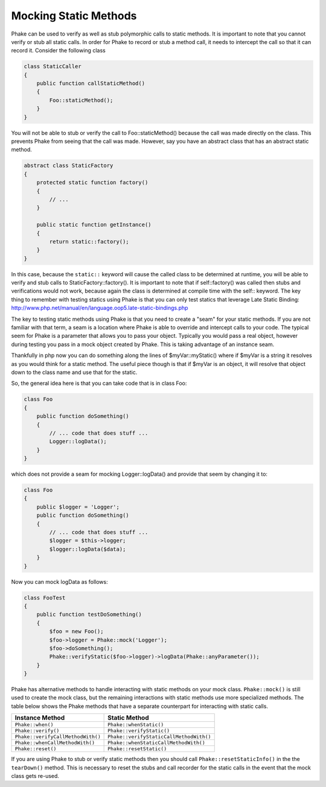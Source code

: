**********************
Mocking Static Methods
**********************

Phake can be used to verify as well as stub polymorphic calls to static methods. It is important to note that you
cannot verify or stub all static calls. In order for Phake to record or stub a method call, it needs to intercept the
call so that it can record it. Consider the following class

.. code-block:: php

    class StaticCaller
    {
        public function callStaticMethod()
        {
            Foo::staticMethod();
        }
    }

You will not be able to stub or verify the call to Foo::staticMethod() because the call was made directly on the class.
This prevents Phake from seeing that the call was made. However, say you have an abstract class that has an abstract
static method.

.. code-block:: php

    abstract class StaticFactory
    {
        protected static function factory()
        {
            // ...
        }

        public static function getInstance()
        {
            return static::factory();
        }
    }

In this case, because the ``static::`` keyword will cause the called class to be determined at runtime, you will be able
to verify and stub calls to StaticFactory::factory(). It is important to note that if self::factory() was called then
stubs and verifications would not work, because again the class is determined at compile time with the self:: keyword.
The key thing to remember with testing statics using Phake is that you can only test statics that leverage Late Static
Binding: http://www.php.net/manual/en/language.oop5.late-static-bindings.php

The key to testing static methods using Phake is that you need to create a "seam" for your static methods. If you are
not familiar with that term, a seam is a location where Phake is able to override and intercept calls to your code.
The typical seem for Phake is a parameter that allows you to pass your object. Typically you would pass a real object,
however during testing you pass in a mock object created by Phake. This is taking advantage of an instance seam.

Thankfully in php now you can do something along the lines of $myVar::myStatic() where if $myVar is a string it
resolves as you would think for a static method. The useful piece though is that if $myVar is an object, it will
resolve that object down to the class name and use that for the static.

So, the general idea here is that you can take code that is in class Foo:

.. code-block:: php

    class Foo
    {
        public function doSomething()
        {
            // ... code that does stuff ...
            Logger::logData();
        }
    }

which does not provide a seam for mocking Logger::logData() and provide that seem by changing it to:

.. code-block:: php

    class Foo
    {
        public $logger = 'Logger';
        public function doSomething()
        {
            // ... code that does stuff ...
            $logger = $this->logger;
            $logger::logData($data);
        }
    }

Now you can mock logData as follows:

.. code-block:: php

    class FooTest
    {
        public function testDoSomething()
        {
            $foo = new Foo();
            $foo->logger = Phake::mock('Logger');
            $foo->doSomething();
            Phake::verifyStatic($foo->logger)->logData(Phake::anyParameter());
        }
    }

Phake has alternative methods to handle interacting with static methods on your mock class. ``Phake::mock()`` is still
used to create the mock class, but the remaining interactions with static methods use more specialized methods. The
table below shows the Phake methods that have a separate counterpart for interacting with static calls.

+-----------------------------------+-----------------------------------------+
| Instance Method                   | Static Method                           |
+===================================+=========================================+
| ``Phake::when()``                 | ``Phake::whenStatic()``                 |
+-----------------------------------+-----------------------------------------+
| ``Phake::verify()``               | ``Phake::verifyStatic()``               |
+-----------------------------------+-----------------------------------------+
| ``Phake::verifyCallMethodWith()`` | ``Phake::verifyStaticCallMethodWith()`` |
+-----------------------------------+-----------------------------------------+
| ``Phake::whenCallMethodWith()``   | ``Phake::whenStaticCallMethodWith()``   |
+-----------------------------------+-----------------------------------------+
| ``Phake::reset()``                | ``Phake::resetStatic()``                |
+-----------------------------------+-----------------------------------------+

If you are using Phake to stub or verify static methods then you should call ``Phake::resetStaticInfo()`` in the
the ``tearDown()`` method. This is necessary to reset the stubs and call recorder for the static calls in the event
that the mock class gets re-used.
